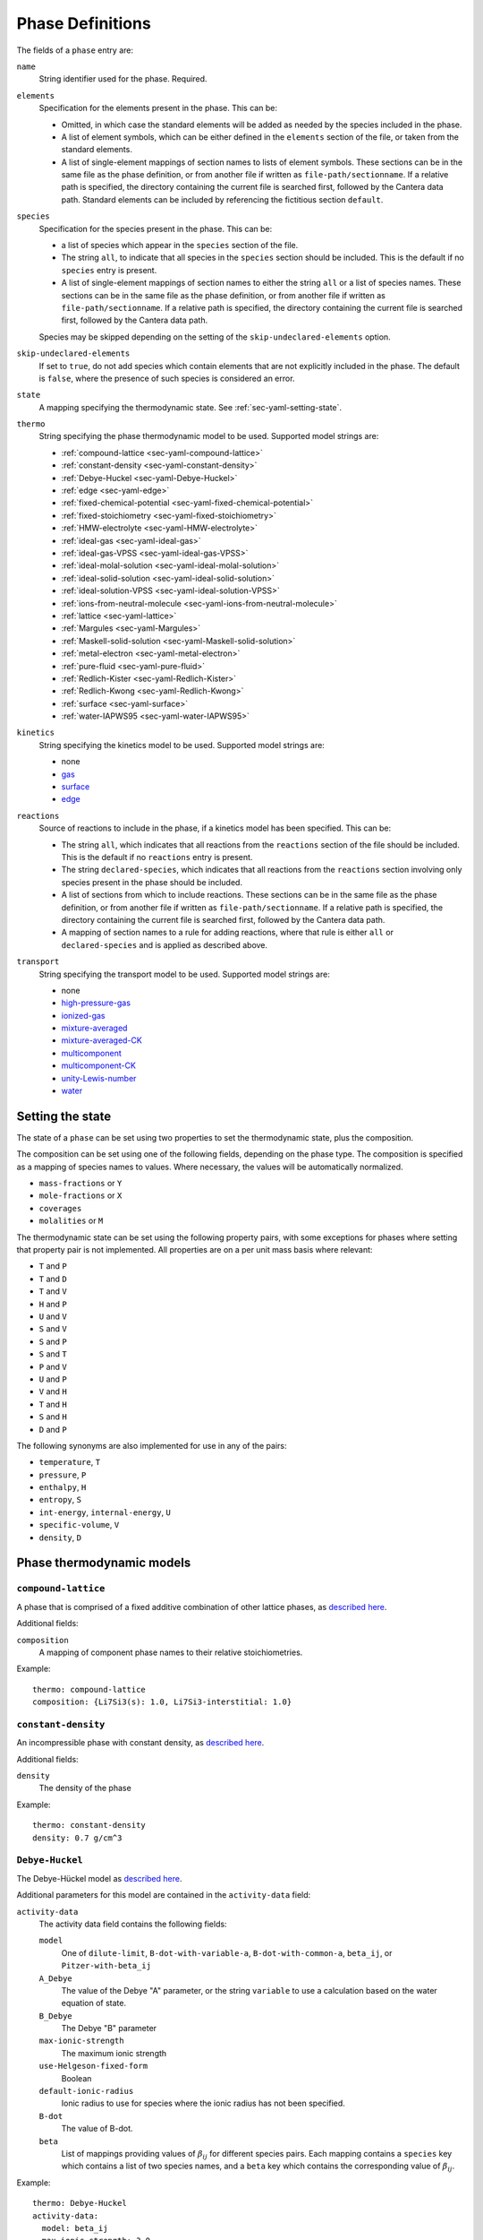 .. highlight:: yaml

*****************
Phase Definitions
*****************

The fields of a ``phase`` entry are:

``name``
    String identifier used for the phase. Required.

``elements``
    Specification for the elements present in the phase. This can be:

    - Omitted, in which case the standard elements will be added as needed by
      the species included in the phase.
    - A list of element symbols, which can be either defined in the ``elements``
      section of the file, or taken from the standard elements.
    - A list of single-element mappings of section names to lists of element
      symbols. These sections can be in the same file as the phase definition,
      or from another file if written as ``file-path/sectionname``. If a
      relative path is specified, the directory containing the current file is
      searched first, followed by the Cantera data path. Standard elements can
      be included by referencing the fictitious section ``default``.

``species``
    Specification for the species present in the phase. This can be:

    - a list of species which appear in the ``species`` section of the file.
    - The string ``all``, to indicate that all species in the ``species``
      section should be included. This is the default if no ``species`` entry is
      present.
    - A list of single-element mappings of section names to either the string
      ``all`` or a list of species names. These sections can be in the same file
      as the phase definition, or from another file if written as
      ``file-path/sectionname``. If a relative path is specified, the directory
      containing the current file is searched first, followed by the Cantera
      data path.

    Species may be skipped depending on the setting of the
    ``skip-undeclared-elements`` option.

``skip-undeclared-elements``
    If set to ``true``, do not add species which contain elements that are not
    explicitly included in the phase. The default is ``false``, where the
    presence of such species is considered an error.

``state``
    A mapping specifying the thermodynamic state. See
    :ref:`sec-yaml-setting-state`.

``thermo``
    String specifying the phase thermodynamic model to be used. Supported model
    strings are:

    - :ref:`compound-lattice <sec-yaml-compound-lattice>`
    - :ref:`constant-density <sec-yaml-constant-density>`
    - :ref:`Debye-Huckel <sec-yaml-Debye-Huckel>`
    - :ref:`edge <sec-yaml-edge>`
    - :ref:`fixed-chemical-potential <sec-yaml-fixed-chemical-potential>`
    - :ref:`fixed-stoichiometry <sec-yaml-fixed-stoichiometry>`
    - :ref:`HMW-electrolyte <sec-yaml-HMW-electrolyte>`
    - :ref:`ideal-gas <sec-yaml-ideal-gas>`
    - :ref:`ideal-gas-VPSS <sec-yaml-ideal-gas-VPSS>`
    - :ref:`ideal-molal-solution <sec-yaml-ideal-molal-solution>`
    - :ref:`ideal-solid-solution <sec-yaml-ideal-solid-solution>`
    - :ref:`ideal-solution-VPSS <sec-yaml-ideal-solution-VPSS>`
    - :ref:`ions-from-neutral-molecule <sec-yaml-ions-from-neutral-molecule>`
    - :ref:`lattice <sec-yaml-lattice>`
    - :ref:`Margules <sec-yaml-Margules>`
    - :ref:`Maskell-solid-solution <sec-yaml-Maskell-solid-solution>`
    - :ref:`metal-electron <sec-yaml-metal-electron>`
    - :ref:`pure-fluid <sec-yaml-pure-fluid>`
    - :ref:`Redlich-Kister <sec-yaml-Redlich-Kister>`
    - :ref:`Redlich-Kwong <sec-yaml-Redlich-Kwong>`
    - :ref:`surface <sec-yaml-surface>`
    - :ref:`water-IAPWS95 <sec-yaml-water-IAPWS95>`

``kinetics``
    String specifying the kinetics model to be used. Supported model strings
    are:

    - none
    - `gas <https://cantera.org/documentation/dev/doxygen/html/de/dae/classCantera_1_1GasKinetics.html#details>`_
    - `surface <https://cantera.org/documentation/dev/doxygen/html/d1/d72/classCantera_1_1InterfaceKinetics.html#details>`_
    - `edge <https://cantera.org/documentation/dev/doxygen/html/d0/df0/classCantera_1_1EdgeKinetics.html#details>`_

``reactions``
    Source of reactions to include in the phase, if a kinetics model has been
    specified. This can be:

    - The string ``all``, which indicates that all reactions from the
      ``reactions`` section of the file should be included. This is the default
      if no ``reactions`` entry is present.
    - The string ``declared-species``, which indicates that all reactions from
      the ``reactions`` section involving only species present in the phase
      should be included.
    - A list of sections from which to include reactions. These sections can be
      in the same file as the phase definition, or from another file if written
      as ``file-path/sectionname``. If a relative path is specified, the
      directory containing the current file is searched first, followed by the
      Cantera data path.
    - A mapping of section names to a rule for adding reactions, where that rule
      is either ``all`` or ``declared-species`` and is applied as described
      above.

``transport``
    String specifying the transport model to be used. Supported model strings
    are:

    - none
    - `high-pressure-gas <https://cantera.org/documentation/dev/doxygen/html/d9/d63/classCantera_1_1HighPressureGasTransport.html#details>`_
    - `ionized-gas <https://cantera.org/documentation/dev/doxygen/html/d4/d65/classCantera_1_1IonGasTransport.html#details>`_
    - `mixture-averaged <https://cantera.org/documentation/dev/doxygen/html/d9/d17/classCantera_1_1MixTransport.html#details>`_
    - `mixture-averaged-CK <https://cantera.org/documentation/dev/doxygen/html/d9/d17/classCantera_1_1MixTransport.html#details>`_
    - `multicomponent <https://cantera.org/documentation/dev/doxygen/html/df/d7c/classCantera_1_1MultiTransport.html#details>`_
    - `multicomponent-CK <https://cantera.org/documentation/dev/doxygen/html/df/d7c/classCantera_1_1MultiTransport.html#details>`_
    - `unity-Lewis-number <https://cantera.org/documentation/dev/doxygen/html/d3/dd6/classCantera_1_1UnityLewisTransport.html#details>`_
    - `water <https://cantera.org/documentation/dev/doxygen/html/df/d1f/classCantera_1_1WaterTransport.html#details>`_



.. _sec-yaml-setting-state:

Setting the state
=================

The state of a ``phase`` can be set using two properties to set the
thermodynamic state, plus the composition.

The composition can be set using one of the following fields, depending on the
phase type. The composition is specified as a mapping of species names to
values. Where necessary, the values will be automatically normalized.

- ``mass-fractions`` or ``Y``
- ``mole-fractions`` or ``X``
- ``coverages``
- ``molalities`` or ``M``

The thermodynamic state can be set using the following property pairs, with some
exceptions for phases where setting that property pair is not implemented. All
properties are on a per unit mass basis where relevant:

- ``T`` and ``P``
- ``T`` and ``D``
- ``T`` and ``V``
- ``H`` and ``P``
- ``U`` and ``V``
- ``S`` and ``V``
- ``S`` and ``P``
- ``S`` and ``T``
- ``P`` and ``V``
- ``U`` and ``P``
- ``V`` and ``H``
- ``T`` and ``H``
- ``S`` and ``H``
- ``D`` and ``P``

The following synonyms are also implemented for use in any of the pairs:

- ``temperature``, ``T``
- ``pressure``, ``P``
- ``enthalpy``, ``H``
- ``entropy``, ``S``
- ``int-energy``, ``internal-energy``, ``U``
- ``specific-volume``, ``V``
- ``density``, ``D``


.. _sec-phase-thermo-models:

Phase thermodynamic models
==========================

.. _sec-yaml-compound-lattice:

``compound-lattice``
--------------------

A phase that is comprised of a fixed additive combination of other lattice
phases, as `described here <https://cantera.org/documentation/dev/doxygen/html/de/de1/classCantera_1_1LatticeSolidPhase.html#details>`_.

Additional fields:

``composition``
    A mapping of component phase names to their relative stoichiometries.

Example::

    thermo: compound-lattice
    composition: {Li7Si3(s): 1.0, Li7Si3-interstitial: 1.0}


.. _sec-yaml-constant-density:

``constant-density``
--------------------

An incompressible phase with constant density, as
`described here <https://cantera.org/documentation/dev/doxygen/html/d9/de4/classCantera_1_1ConstDensityThermo.html#details>`_.

Additional fields:

``density``
    The density of the phase

Example::

    thermo: constant-density
    density: 0.7 g/cm^3


.. _sec-yaml-Debye-Huckel:

``Debye-Huckel``
----------------

The Debye-Hückel model as
`described here <https://cantera.org/documentation/dev/doxygen/html/d8/d9a/classCantera_1_1DebyeHuckel.html#details>`_.

Additional parameters for this model are contained in the ``activity-data``
field:

``activity-data``
    The activity data field contains the following fields:

    ``model``
        One of ``dilute-limit``, ``B-dot-with-variable-a``,
        ``B-dot-with-common-a``, ``beta_ij``, or ``Pitzer-with-beta_ij``

    ``A_Debye``
        The value of the Debye "A" parameter, or the string ``variable`` to use
        a calculation based on the water equation of state.

    ``B_Debye``
        The Debye "B" parameter

    ``max-ionic-strength``
        The maximum ionic strength

    ``use-Helgeson-fixed-form``
        Boolean

    ``default-ionic-radius``
        Ionic radius to use for species where the ionic radius has not been
        specified.

    ``B-dot``
        The value of B-dot.

    ``beta``
        List of mappings providing values of :math:`\beta_{ij}` for different
        species pairs. Each mapping contains a ``species`` key which contains a
        list of two species names, and a ``beta`` key which contains the
        corresponding value of :math:`\beta_{ij}`.

Example::

    thermo: Debye-Huckel
    activity-data:
      model: beta_ij
      max-ionic-strength: 3.0
      use-Helgeson-fixed-form: true
      default-ionic-radius: 3.042843 angstrom
      beta:
      - species: [H+, Cl-]
        beta: 0.27
      - species: [Na+, Cl-]
        beta: 0.15
      - species: [Na+, OH-]
        beta: 0.06


.. _sec-yaml-edge:

``edge``
--------

A one-dimensional edge between two surfaces, as
`described here <https://cantera.org/documentation/dev/doxygen/html/d9/d17/classCantera_1_1EdgePhase.html#details>`_.

Additional fields:

``site-density``
    The molar density of sites per unit length along the edge

Example::

    thermo: edge
    site-density: 5.0e-17 mol/cm


.. _sec-yaml-fixed-chemical-potential:

``fixed-chemical-potential``
----------------------------

A phase defined by a fixed value of the chemical potential, as
`described here <https://cantera.org/documentation/dev/doxygen/html/d6/db0/classCantera_1_1FixedChemPotSSTP.html#details>`_.

Additional fields:

``chemical-potential``
    The molar chemical potential of the phase

Example::

    thermo: fixed-chemical-potential
    chemical-potential: -2.3e7 J/kmol


.. _sec-yaml-fixed-stoichiometry:

``fixed-stoichiometry``
-----------------------

A phase with fixed composition, as
`described here <https://cantera.org/documentation/dev/doxygen/html/d3/d50/classCantera_1_1StoichSubstance.html#details>`_.


.. _sec-yaml-HMW-electrolyte:

``HMW-electrolyte``
-------------------

A dilute or concentrated liquid electrolyte phase which obeys the Pitzer
formulation for nonideality, as
`described here <https://cantera.org/documentation/dev/doxygen/html/de/d1d/classCantera_1_1HMWSoln.html#details>`_.

Additional parameters for this model are contained in the ``activity-data``
field:

``activity-data``
    The activity data field contains the following fields:

    ``temperature-model``
        The form of the Pitzer temperature model. One of ``constant``,
        ``linear`` or ``complex``.
    ``A_Debye``
        The value of the Debye "A" parameter, or the string ``variable`` to use
        a calculation based on the water equation of state.
    ``max-ionic-strength``
        The maximum ionic strength
    ``interactions``
        A list of mappings, where each mapping describes a binary or ternary
        interaction among species. Fields of this mapping include:

        ``species``
            A list of one to three species names
        ``beta0``
            The :math:`\beta^{(0)}` parameters for an cation/anion interaction.
            1, 2, or 5 values depending on the value of ``temperature-model``.
        ``beta1``
            The :math:`\beta^{(1)}` parameters for an cation/anion interaction.
            1, 2, or 5 values depending on the value of ``temperature-model``.
        ``beta2``
            The :math:`\beta^{(2)}` parameters for an cation/anion interaction.
            1, 2, or 5 values depending on the value of ``temperature-model``.
        ``Cphi``
            The :math:`C^\phi` parameters for an cation/anion interaction.
            1, 2, or 5 values depending on the value of ``temperature-model``.
        ``alpha1``
            The :math:`\alpha^{(1)}` parameter for an cation/anion interaction.
        ``alpha2``
            The :math:`\alpha^{(2)}` parameter for an cation/anion interaction.
        ``theta``
            The :math:`\theta` parameters for a like-charged binary interaction.
            1, 2, or 5 values depending on the value of ``temperature-model``.
        ``lambda``
            The :math:`\lambda` parameters for binary interactions involving at
            least one neutral species. 1, 2, or 5 values depending on the value
            of ``temperature-model``.
        ``psi``
            The :math:`\Psi` parameters for ternary interactions involving three
            charged species. 1, 2, or 5 values depending on the value of
            ``temperature-model``.
        ``zeta``
            The :math:`\zeta` parameters for ternary interactions involving one
            neutral species. 1, 2, or 5 values depending on the value of
            ``temperature-model``.
        ``mu``
            The :math:`\mu` parameters for a neutral species self-interaction.
            1, 2, or 5 values depending on the value of ``temperature-model``.
    ``cropping-coefficients``
        ``ln_gamma_k_min``
            Default -5.0.
        ``ln_gamma_k_max``
            Default 15.0.
        ``ln_gamma_o_min``
            Default -6.0.
        ``ln_gamma_o_max``
            Default 3.0.

Example::

    thermo: HMW-electrolyte
    activity-data:
      temperature-model: complex
      A_Debye: 1.175930 kg^0.5/gmol^0.5
      interactions:
      - species: [Na+, Cl-]
        beta0: [0.0765, 0.008946, -3.3158E-6, -777.03, -4.4706]
        beta1: [0.2664, 6.1608E-5, 1.0715E-6, 0.0, 0.0]
        beta2: [0.0, 0.0, 0.0, 0.0, 0.0]
        Cphi: [0.00127, -4.655E-5, 0.0, 33.317, 0.09421]
        alpha1: 2.0
      - species: [H+, Cl-]
        beta0: [0.1775]
        beta1: [0.2945]
        beta2: [0.0]
        Cphi: [0.0008]
        alpha1: 2.0
      - species: [Na+, OH-]
        beta0: 0.0864
        beta1: 0.253
        beta2: 0.0
        Cphi: 0.0044
        alpha1: 2.0
        alpha2: 0.0
      - {species: [Cl-, OH-], theta: -0.05}
      - {species: [Na+, Cl-, OH-], psi: -0.006}
      - {species: [Na+, H+], theta: 0.036}
      - {species: [Cl-, Na+, H+], psi: [-0.004]}


.. _sec-yaml-ideal-gas:

``ideal-gas``
-------------

The ideal gas model as
`described here <https://cantera.org/documentation/dev/doxygen/html/d7/dfa/classCantera_1_1IdealGasPhase.html#details>`_.

.. _sec-yaml-ideal-gas-VPSS:

``ideal-gas-VPSS``
------------------

The ideal gas model, using variable pressure standard state methods as
`described here <https://cantera.org/documentation/dev/doxygen/html/dc/ddb/classCantera_1_1IdealSolnGasVPSS.html#details>`_.

.. _sec-yaml-ideal-molal-solution:

``ideal-molal-solution``
------------------------

A phase based upon the mixing-rule assumption that all molality-based activity
coefficients are equal to one, as
`described here <https://cantera.org/documentation/dev/doxygen/html/da/d5c/classCantera_1_1IdealMolalSoln.html#details>`_.

Additional fields:

``standard-concentration``
    A string specifying the model for the standard concentration. One of
    ``unity``, ``molar-volume``, or ``solvent-volume``.

``cutoff``
    Parameters for cutoff treatments of activity coefficients

    ``model``
        ``poly`` or ``polyExp``

    ``gamma_o``
        gamma_o value for the cutoff process at the zero solvent point
    ``gamma_k``
        gamma_k minimum for the cutoff process at the zero solvent point
    ``X_o``
        value of the solute mole fraction that centers the cutoff polynomials
        for the cutoff = 1 process
    ``c_0``
        Parameter in the polyExp cutoff treatment having to do with rate of
        exponential decay
    ``slope_f``
        Parameter in the ``polyExp`` cutoff treatment
    ``slope_g``
        Parameter in the ``polyExp`` cutoff treatment

Example::

    thermo: ideal-molal-solution
    standard-concentration: solvent-volume
    cutoff:
      model: polyexp
      gamma_o: 0.0001
      gamma_k: 10.0
      X_o: 0.2
      c_0: 0.05
      slope_f: 0.6
      slope_g: 0.0


.. _sec-yaml-ideal-solid-solution:

``ideal-solid-solution``
------------------------

A condensed phase ideal solution as
`described here <https://cantera.org/documentation/dev/doxygen/html/d3/d4c/classCantera_1_1IdealSolidSolnPhase.html#details>`_.

Additional fields:

``standard-concentration``
    A string specifying the model for the standard concentration. One of
    ``unity``, ``molar-volume``, or ``solvent-volume``.


.. _sec-yaml-ideal-solution-VPSS:

``ideal-solution-VPSS``
-----------------------

An ideal solution model using variable pressure standard state methods as
`described here <https://cantera.org/documentation/dev/doxygen/html/dc/ddb/classCantera_1_1IdealSolnGasVPSS.html#details>`_.

Additional fields:

``standard-concentration``
    A string specifying the model for the standard concentration. One of
    ``unity``, ``molar-volume``, or ``solvent-volume``.

.. _sec-yaml-ions-from-neutral-molecule:

``ions-from-neutral-molecule``
------------------------------

A model that handles the specification of the chemical potentials for ionic
species, given a specification of the chemical potentials for the same phase
expressed in terms of combinations of the ionic species that represent neutral
molecules, as
`described here <https://cantera.org/documentation/dev/doxygen/html/d7/d4a/classCantera_1_1IonsFromNeutralVPSSTP.html#details>`_.

Additional fields:

``neutral-phase``
    The ``name`` of the phase definition for the phase containing the neutral
    molecules.

Example::

    - name: KCl-ions
      thermo: ions-from-neutral-molecule
      neutral-phase: KCl-neutral
      species: [K+, Cl-]
    - name: KCl-neutral
      species: [KCl(l)]
      thermo: Margules


.. _sec-yaml-lattice:

``lattice``
-----------

A simple thermodynamic model for a bulk phase, assuming a lattice of solid
atoms, as
`described here <https://cantera.org/documentation/dev/doxygen/html/d1/da0/classCantera_1_1LatticePhase.html#details>`_.

Additional fields:

``site-density``
    The molar density of lattice sites


.. _sec-yaml-Margules:

``Margules``
------------

A phase employing the Margules approximation for the excess Gibbs free energy, as
`described here <https://cantera.org/documentation/dev/doxygen/html/d7/dfe/classCantera_1_1MargulesVPSSTP.html#details>`_.

Additional fields:

``interactions``
    A list of mappings, where each mapping has the following fields:

    ``species``
        A list of two species names
    ``excess-enthalpy``
        A list of two elements specifying the first and second excess enthalpy
        coefficients for the interaction of the specified species. Defaults to
        [0, 0].
    ``excess-entropy``
        A list of two elements specifying the first and second excess entropy
        coefficients for the interaction of the specified species. Defaults to
        [0, 0].
    ``excess-volume-enthalpy``
        A list of two elements specifying the first and second enthalpy
        coefficients for the excess volume interaction of the specified species.
        Defaults to [0, 0].
    ``excess-volume-entropy``
        A list of two elements specifying the first and second entropy
        coefficients for the excess volume interaction of the specified species.
        Defaults to [0, 0].

Example::

  thermo: Margules
  interactions:
  - species: [KCl(l), LiCl(l)]
    excess-enthalpy: [-17570, -377]
    excess-entropy: [-7.627, 4.958]


.. _sec-yaml-Maskell-solid-solution:

``Maskell-solid-solution``
--------------------------

A condensed phase non-ideal solution with two species, as
`described here <https://cantera.org/documentation/dev/doxygen/html/dd/d3a/classCantera_1_1MaskellSolidSolnPhase.html#details>`_.

Additional fields:

``excess-enthalpy``
    The molar excess enthalpy
``product-species``
    String specifying the "product" species

Example::

    thermo: Maskell-solid-solution
    excess-enthalpy: 5 J/mol
    product-species: H(s)


.. _sec-yaml-metal-electron:

``metal-electron``
------------------

A phase representing electrons in a metal, as
`described here <https://cantera.org/documentation/dev/doxygen/html/d9/d13/classCantera_1_1MetalPhase.html#details>`_.

Additional fields:

``density``
    The density of the bulk metal

.. _sec-yaml-pure-fluid:

``pure-fluid``
--------------

A phase representing a pure fluid equation of state for one of several species,
as `described here <https://cantera.org/documentation/dev/doxygen/html/d1/d29/classCantera_1_1PureFluidPhase.html#details>`_.

Additional fields:

``pure-fluid-name``
    Name of the pure fluid model to use:
    - ``carbondioxide``
    - ``heptane``
    - ``hfc134a``
    - ``hydrogen``
    - ``methane``
    - ``nitrogen``
    - ``oxygen``
    - ``water``

.. _sec-yaml-Redlich-Kister:

``Redlich-Kister``
------------------

A phase employing the Redlich-Kister approximation for the excess Gibbs free
energy, as
`described here <https://cantera.org/documentation/dev/doxygen/html/d0/d23/classCantera_1_1RedlichKisterVPSSTP.html#details>`_.

Additional fields:

``interactions``
    A list of mappings, where each mapping has the following fields:

    ``species``
        A list of two species names
    ``excess-enthalpy``
        A list of polynomial coefficients for the excess enthalpy of the
        specified binary interaction
    ``excess-entropy``
        A list of polynomial coefficients for the excess entropy of the
        specified binary interaction

Example::

  thermo: Redlich-Kister
  interactions:
  - species: [Li(C6), V(C6)]
    excess-enthalpy: [-3.268e+06, 3.955e+06, -4.573e+06, 6.147e+06, -3.339e+06,
                      1.117e+07, 2.997e+05, -4.866e+07, 1.362e+05, 1.373e+08,
                      -2.129e+07, -1.722e+08, 3.956e+07, 9.302e+07, -3.280e+07]
    excess-entropy: [0.0]


.. _sec-yaml-Redlich-Kwong:

``Redlich-Kwong``
-----------------

A multi-species Redlich-Kwong phase as
`described here <https://cantera.org/documentation/dev/doxygen/html/d6/d29/classCantera_1_1RedlichKwongMFTP.html#details>`_.

The parameters for each species are contained in the corresponding species
entries.

.. _sec-yaml-surface:

``surface``
-----------

An ideal surface phase, as
`described here <https://cantera.org/documentation/dev/doxygen/html/d2/d95/classCantera_1_1SurfPhase.html#details>`_.

Additional fields:

``site-density``
    The molar density of surface sites

.. _sec-yaml-water-IAPWS95:

``water-IAPWS95``
-----------------

An equation of state for liquid water, as
`described here <https://cantera.org/documentation/dev/doxygen/html/dc/d86/classCantera_1_1WaterSSTP.html#details>`_.
